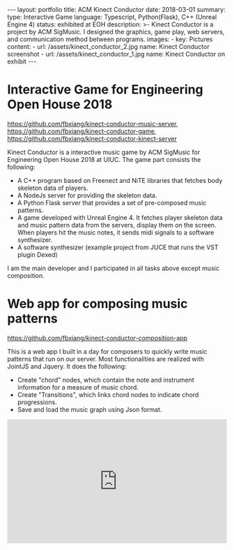 #+OPTIONS: toc:nil num:nil
#+STARTUP: showall indent
#+STARTUP: hidestars
#+BEGIN_EXPORT html
---
layout: portfolio
title: ACM Kinect Conductor
date: 2018-03-01
summary:
  type: Interactive Game
  language: Typescript, Python(Flask), C++ (Unreal Engine 4)
  status: exhibited at EOH
  description: >-
    Kinect Conductor is a project by ACM SigMusic. I designed the graphics, game play,
    web servers, and communication method between programs.
  images:
    - key: Pictures
      content: 
        - url: /assets/kinect_conductor_2.jpg
          name: Kinect Conductor screenshot
        - url: /assets/kinect_conductor_1.jpg
          name: Kinect Conductor on exhibit
---
#+END_EXPORT

* Interactive Game for Engineering Open House 2018
  [[https://github.com/fbxiang/kinect-conductor-music-server]], [[https://github.com/fbxiang/kinect-conductor-game]], [[https://github.com/fbxiang/kinect-conductor-kinect-server]]
  
  Kinect Conductor is a interactive music game by ACM SigMusic for Engineering
  Open House 2018 at UIUC. The game part consists the following:
  - A C++ program based on Freenect and NiTE libraries that fetches body
    skeleton data of players.
  - A NodeJs server for providing the skeleton data.
  - A Python Flask server that provides a set of pre-composed music patterns.
  - A game developed with Unreal Engine 4. It fetches player skeleton data and
    music pattern data from the servers, display them on the screen. When
    players hit the music notes, it sends midi signals to a software synthesizer.
  - A software synthesizer (example project from JUCE that runs the VST plugin Dexed)

  I am the main developer and I participated in all tasks above except music
  composition.

* Web app for composing music patterns
  [[https://github.com/fbxiang/kinect-conductor-composition-app]]
  
  This is a web app I built in a day for composers to quickly write music
  patterns that run on our server. Most functionalities are realized with
  JointJS and Jquery. It does the following:
  - Create "chord" nodes, which contain the note and instrument information for
    a measure of music chord.
  - Create "Transitions", which links chord nodes to indicate chord
    progressions.
  - Save and load the music graph using Json format.

#+BEGIN_EXPORT html
<div style="position: relative; width: 100%; height: 0; padding-bottom: 56.25%;">
<iframe id="ytplayer" type="text/html" width="100%" height="100%" style="position: absolute" allowfullscreen
  src="https://www.youtube.com/embed/ptASFx4RFzY"
  frameborder="0">
</iframe>
</div>
#+END_EXPORT
